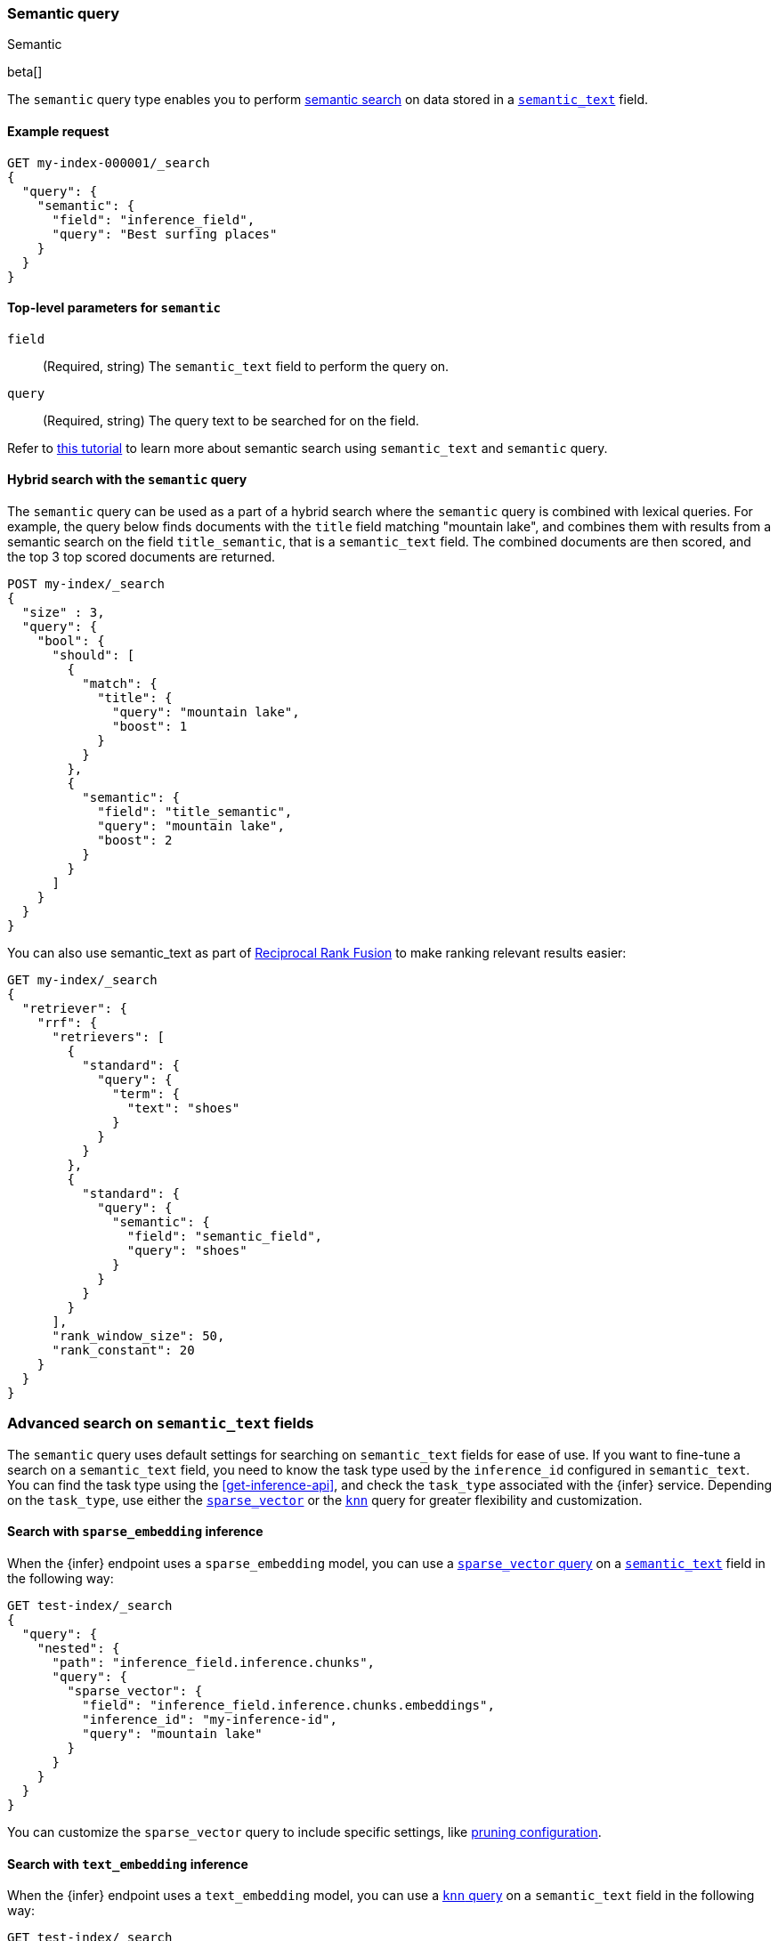 [[query-dsl-semantic-query]]
=== Semantic query
++++
<titleabbrev>Semantic</titleabbrev>
++++

beta[]

The `semantic` query type enables you to perform <<semantic-search,semantic search>> on data stored in a <<semantic-text,`semantic_text`>> field.


[discrete]
[[semantic-query-example]]
==== Example request

[source,console]
------------------------------------------------------------
GET my-index-000001/_search
{
  "query": {
    "semantic": {
      "field": "inference_field",
      "query": "Best surfing places"
    }
  }
}
------------------------------------------------------------
// TEST[skip:TBD]


[discrete]
[[semantic-query-params]]
==== Top-level parameters for `semantic`

`field`::
(Required, string)
The `semantic_text` field to perform the query on.

`query`::
(Required, string)
The query text to be searched for on the field.


Refer to <<semantic-search-semantic-text,this tutorial>> to learn more about semantic search using `semantic_text` and `semantic` query.

[discrete]
[[hybrid-search-semantic]]
==== Hybrid search with the `semantic` query

The `semantic` query can be used as a part of a hybrid search where the `semantic` query is combined with lexical queries.
For example, the query below finds documents with the `title` field matching "mountain lake", and combines them with results from a semantic search on the field `title_semantic`, that is a `semantic_text` field.
The combined documents are then scored, and the top 3 top scored documents are returned.

[source,console]
------------------------------------------------------------
POST my-index/_search
{
  "size" : 3,
  "query": {
    "bool": {
      "should": [
        {
          "match": {
            "title": {
              "query": "mountain lake",
              "boost": 1
            }
          }
        },
        {
          "semantic": {
            "field": "title_semantic",
            "query": "mountain lake",
            "boost": 2
          }
        }
      ]
    }
  }
}
------------------------------------------------------------
// TEST[skip:TBD]

You can also use semantic_text as part of <<rrf,Reciprocal Rank Fusion>> to make ranking relevant results easier:

[source,console]
------------------------------------------------------------
GET my-index/_search
{
  "retriever": {
    "rrf": {
      "retrievers": [
        {
          "standard": {
            "query": {
              "term": {
                "text": "shoes"
              }
            }
          }
        },
        {
          "standard": {
            "query": {
              "semantic": {
                "field": "semantic_field",
                "query": "shoes"
              }
            }
          }
        }
      ],
      "rank_window_size": 50,
      "rank_constant": 20
    }
  }
}
------------------------------------------------------------
// TEST[skip:TBD]


[discrete]
[[advanced-search]]
=== Advanced search on `semantic_text` fields

The `semantic` query uses default settings for searching on `semantic_text` fields for ease of use.
If you want to fine-tune a search on a `semantic_text` field, you need to know the task type used by the `inference_id` configured in `semantic_text`.
You can find the task type using the <<get-inference-api>>, and check the `task_type` associated with the {infer} service.
Depending on the `task_type`, use either the <<query-dsl-sparse-vector-query,`sparse_vector`>> or the <<query-dsl-knn-query,`knn`>> query for greater flexibility and customization.


[discrete]
[[search-sparse-inference]]
==== Search with `sparse_embedding` inference

When the {infer} endpoint uses a `sparse_embedding` model, you can use a <<query-dsl-sparse-vector-query,`sparse_vector` query>> on a <<semantic-text,`semantic_text`>> field in the following way:

[source,console]
------------------------------------------------------------
GET test-index/_search
{
  "query": {
    "nested": {
      "path": "inference_field.inference.chunks",
      "query": {
        "sparse_vector": {
          "field": "inference_field.inference.chunks.embeddings",
          "inference_id": "my-inference-id",
          "query": "mountain lake"
        }
      }
    }
  }
}
------------------------------------------------------------
// TEST[skip:TBD]

You can customize the `sparse_vector` query to include specific settings, like <<sparse-vector-query-with-pruning-config-and-rescore-example,pruning configuration>>.


[discrete]
[[search-text-inferece]]
==== Search with `text_embedding` inference

When the {infer} endpoint uses a `text_embedding` model, you can use a <<query-dsl-knn-query,`knn` query>> on a `semantic_text` field in the following way:

[source,console]
------------------------------------------------------------
GET test-index/_search
{
  "query": {
    "nested": {
      "path": "inference_field.inference.chunks",
      "query": {
        "knn": {
          "field": "inference_field.inference.chunks.embeddings",
          "query_vector_builder": {
            "text_embedding": {
              "model_id": "my_inference_id",
	      "model_text": "mountain lake"
            }
          }
        }
      }
    }
  }
}
------------------------------------------------------------
// TEST[skip:TBD]

You can customize the `knn` query to include specific settings, like `num_candidates` and `k`.
